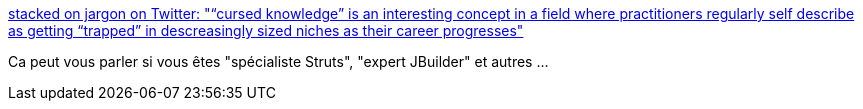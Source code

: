 :jbake-type: post
:jbake-status: published
:jbake-title: stacked on jargon on Twitter: "“cursed knowledge” is an interesting concept in a field where practitioners regularly self describe as getting “trapped” in descreasingly sized niches as their career progresses"
:jbake-tags: citation,carrière,informatique,évolution,_mois_juin,_année_2019
:jbake-date: 2019-06-17
:jbake-depth: ../
:jbake-uri: shaarli/1560776566000.adoc
:jbake-source: https://nicolas-delsaux.hd.free.fr/Shaarli?searchterm=https%3A%2F%2Ftwitter.com%2Fadam_n_p%2Fstatus%2F1139624633164976128&searchtags=citation+carri%C3%A8re+informatique+%C3%A9volution+_mois_juin+_ann%C3%A9e_2019
:jbake-style: shaarli

https://twitter.com/adam_n_p/status/1139624633164976128[stacked on jargon on Twitter: "“cursed knowledge” is an interesting concept in a field where practitioners regularly self describe as getting “trapped” in descreasingly sized niches as their career progresses"]

Ca peut vous parler si vous êtes "spécialiste Struts", "expert JBuilder" et autres ...
